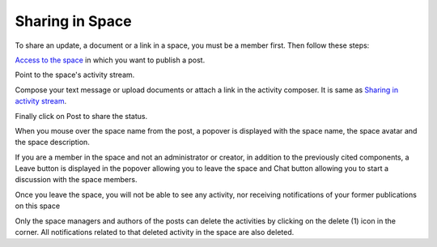 Sharing in Space
================

To share an update, a document or a link in a space, you must be a
member first. Then follow these steps:

`Access to the space <#PLFUserGuide.WorkingWithSpaces.AccessingSpace>`__
in which you want to publish a post.

Point to the space's activity stream.

Compose your text message or upload documents or attach a link in the
activity composer. It is same as `Sharing in activity
stream <#PLFUserGuide.GettingStarted.ActivitiesInActivityStream.SharingActivity>`__.

|image0|

Finally click on Post to share the status.

|image1|

When you mouse over the space name from the post, a popover is displayed
with the space name, the space avatar and the space description.

|image2|

If you are a member in the space and not an administrator or creator, in
addition to the previously cited components, a Leave button is displayed
in the popover allowing you to leave the space and Chat button allowing
you to start a discussion with the space members.

|image3|

Once you leave the space, you will not be able to see any activity, nor
receiving notifications of your former publications on this space

Only the space managers and authors of the posts can delete the
activities by clicking on the delete (1) icon in the corner. All
notifications related to that deleted activity in the space are also
deleted.

.. |image0| image:: images/space/Space_status.png
.. |image1| image:: images/space/status_shared_space.png
.. |image2| image:: images/space/space_popover.png
.. |image3| image:: images/space/space_popover_member.png
